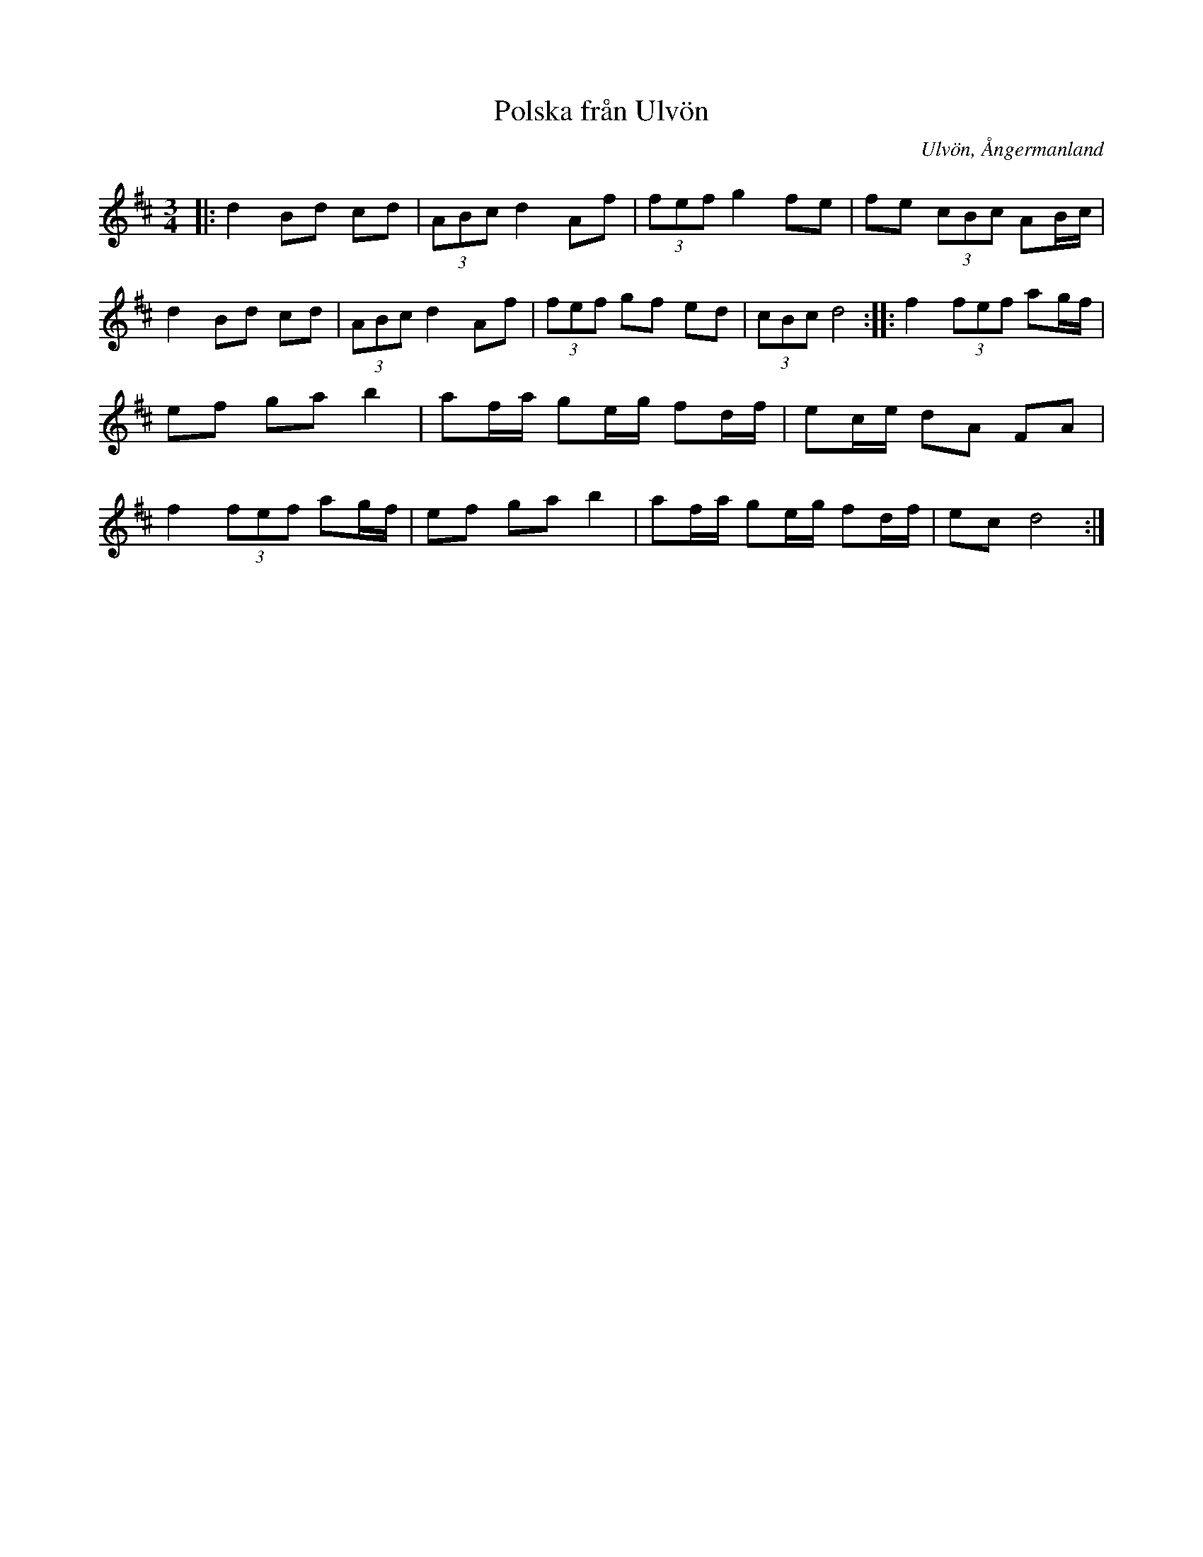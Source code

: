 %%abc-charset utf-8

X:1
T:Polska från Ulvön
R:Polska
O:Ulvön, Ångermanland
Z:Håkan Lidén, 2011-03-10
N:SMUS (nr 52)
M:3/4
L:1/8
K:D
|: d2 Bd cd | (3ABc d2 Af | (3fef g2 fe | fe (3cBc AB/c/ | d2 Bd cd | (3ABc d2 Af | (3fef gf ed | (3cBc d4 :: f2 (3fef ag/f/ | ef ga b2 | af/a/ ge/g/ fd/f/ | ec/e/ dA FA | f2 (3fef ag/f/ | ef ga b2 | af/a/ ge/g/ fd/f/ | ec d4 :|]

